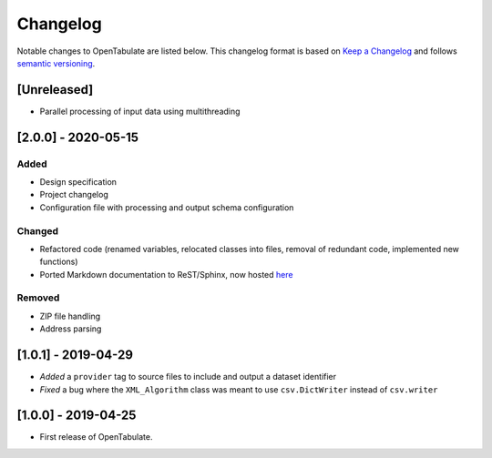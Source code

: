 .. _changelog:

=========
Changelog
=========

Notable changes to OpenTabulate are listed below. This changelog format is based on `Keep a Changelog <https://keepachangelog.com/en/1.0.0/>`_ and follows `semantic versioning <https://semver.org/>`_.

.. _release-2.0.0:

------------
[Unreleased]
------------

- Parallel processing of input data using multithreading

  
--------------------
[2.0.0] - 2020-05-15
--------------------

^^^^^
Added
^^^^^

- Design specification
- Project changelog
- Configuration file with processing and output schema configuration

^^^^^^^
Changed
^^^^^^^

- Refactored code (renamed variables, relocated classes into files,
  removal of redundant code, implemented new functions)
- Ported Markdown documentation to ReST/Sphinx, now hosted `here <https://opentabulate.readthedocs.io/en/stable/>`_

^^^^^^^
Removed
^^^^^^^

- ZIP file handling
- Address parsing

--------------------
[1.0.1] - 2019-04-29
--------------------

- *Added* a ``provider`` tag to source files to include and output a dataset identifier
- *Fixed* a bug where the ``XML_Algorithm`` class was meant to use ``csv.DictWriter`` instead of ``csv.writer``
  

--------------------
[1.0.0] - 2019-04-25
--------------------

- First release of OpenTabulate.
